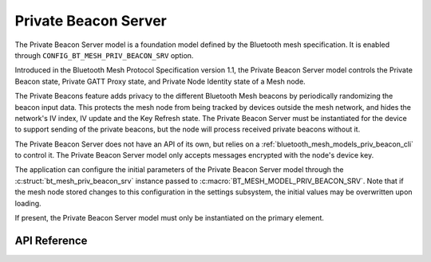 .. _bluetooth_mesh_models_priv_beacon_srv:

Private Beacon Server
#####################

The Private Beacon Server model is a foundation model defined by the Bluetooth
mesh specification. It is enabled through
``CONFIG_BT_MESH_PRIV_BEACON_SRV`` option.

Introduced in the Bluetooth Mesh Protocol Specification version 1.1, the Private Beacon Server model controls the Private Beacon state, 
Private GATT Proxy state, and Private Node Identity state of a Mesh node.

The Private Beacons feature adds privacy to the different Bluetooth Mesh
beacons by periodically randomizing the beacon input data. This protects the
mesh node from being tracked by devices outside the mesh network, and hides the
network's IV index, IV update and the Key Refresh state. The Private Beacon Server
must be instantiated for the device to support sending of the private beacons,
but the node will process received private beacons without it.

The Private Beacon Server does not have an API of its own, but relies on a
:ref:`bluetooth_mesh_models_priv_beacon_cli` to control it. The Private Beacon
Server model only accepts messages encrypted with the node's device key.

The application can configure the initial parameters of the Private Beacon
Server model through the :c:struct:`bt_mesh_priv_beacon_srv` instance passed to
:c:macro:`BT_MESH_MODEL_PRIV_BEACON_SRV`. Note that if the mesh node stored
changes to this configuration in the settings subsystem, the initial values may
be overwritten upon loading.

If present, the Private Beacon Server model must only be instantiated on the primary element.

API Reference
*************

.. doxygengroup:: bt_mesh_priv_beacon_srv
   :project: wm-iot-sdk-apis
   :members:
